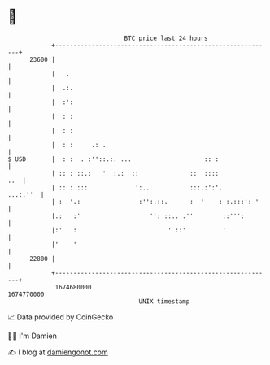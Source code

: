 * 👋

#+begin_example
                                   BTC price last 24 hours                    
               +------------------------------------------------------------+ 
         23600 |                                                            | 
               |   .                                                        | 
               |  .:.                                                       | 
               |  :':                                                       | 
               |  : :                                                       | 
               |  : :                                                       | 
               |  : :     .: .                                              | 
   $ USD       |  : :  . :''::.:. ...                    :: :               | 
               | :: : ::.:   '  :.:  ::              ::  ::::           ..  | 
               | :: : :::             ':..           :::.:':'.     ...:.''  | 
               | :  '.:                :'':.::.      :  '    : :.:::': '    | 
               |.:   :'                   '': ::.. .''        ::''':        | 
               |:'   :                         ' ::'          '             | 
               |'    '                                                      | 
         22800 |                                                            | 
               +------------------------------------------------------------+ 
                1674680000                                        1674770000  
                                       UNIX timestamp                         
#+end_example
📈 Data provided by CoinGecko

🧑‍💻 I'm Damien

✍️ I blog at [[https://www.damiengonot.com][damiengonot.com]]
